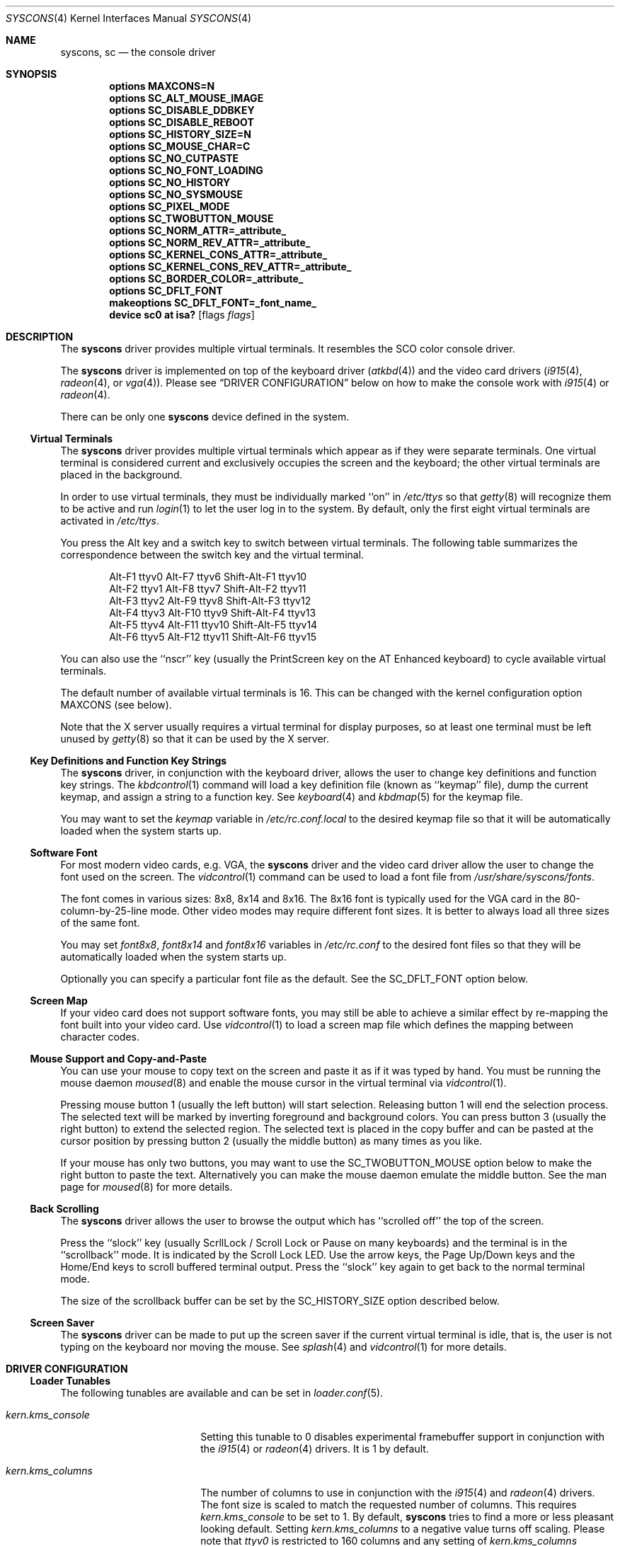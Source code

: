 .\"
.\" Copyright (c) 1999
.\" Kazutaka YOKOTA <yokota@zodiac.mech.utsunomiya-u.ac.jp>
.\" All rights reserved.
.\"
.\" Redistribution and use in source and binary forms, with or without
.\" modification, are permitted provided that the following conditions
.\" are met:
.\" 1. Redistributions of source code must retain the above copyright
.\"    notice, this list of conditions and the following disclaimer as
.\"    the first lines of this file unmodified.
.\" 2. Redistributions in binary form must reproduce the above copyright
.\"    notice, this list of conditions and the following disclaimer in the
.\"    documentation and/or other materials provided with the distribution.
.\"
.\" THIS SOFTWARE IS PROVIDED BY THE AUTHOR ``AS IS'' AND ANY EXPRESS OR
.\" IMPLIED WARRANTIES, INCLUDING, BUT NOT LIMITED TO, THE IMPLIED WARRANTIES
.\" OF MERCHANTABILITY AND FITNESS FOR A PARTICULAR PURPOSE ARE DISCLAIMED.
.\" IN NO EVENT SHALL THE AUTHOR BE LIABLE FOR ANY DIRECT, INDIRECT,
.\" INCIDENTAL, SPECIAL, EXEMPLARY, OR CONSEQUENTIAL DAMAGES (INCLUDING, BUT
.\" NOT LIMITED TO, PROCUREMENT OF SUBSTITUTE GOODS OR SERVICES; LOSS OF USE,
.\" DATA, OR PROFITS; OR BUSINESS INTERRUPTION) HOWEVER CAUSED AND ON ANY
.\" THEORY OF LIABILITY, WHETHER IN CONTRACT, STRICT LIABILITY, OR TORT
.\" (INCLUDING NEGLIGENCE OR OTHERWISE) ARISING IN ANY WAY OUT OF THE USE OF
.\" THIS SOFTWARE, EVEN IF ADVISED OF THE POSSIBILITY OF SUCH DAMAGE.
.\"
.\" $FreeBSD: src/share/man/man4/syscons.4,v 1.10.2.14 2003/04/25 21:21:36 brueffer Exp $
.\"
.Dd February 24, 2020
.Dt SYSCONS 4
.Os
.Sh NAME
.Nm syscons ,
.Nm sc
.Nd the console driver
.Sh SYNOPSIS
.Cd "options MAXCONS=N"
.Cd "options SC_ALT_MOUSE_IMAGE"
.Cd "options SC_DISABLE_DDBKEY"
.Cd "options SC_DISABLE_REBOOT"
.Cd "options SC_HISTORY_SIZE=N"
.Cd "options SC_MOUSE_CHAR=C"
.Cd "options SC_NO_CUTPASTE"
.Cd "options SC_NO_FONT_LOADING"
.Cd "options SC_NO_HISTORY"
.Cd "options SC_NO_SYSMOUSE"
.Cd "options SC_PIXEL_MODE"
.Cd "options SC_TWOBUTTON_MOUSE"
.Cd "options SC_NORM_ATTR=_attribute_"
.Cd "options SC_NORM_REV_ATTR=_attribute_"
.Cd "options SC_KERNEL_CONS_ATTR=_attribute_"
.Cd "options SC_KERNEL_CONS_REV_ATTR=_attribute_"
.Cd "options SC_BORDER_COLOR=_attribute_"
.Cd "options SC_DFLT_FONT"
.Cd "makeoptions SC_DFLT_FONT=_font_name_"
.Cd "device sc0 at isa?" Op flags Ar flags
.Sh DESCRIPTION
The
.Nm
driver provides multiple virtual terminals.
It resembles the SCO color console driver.
.Pp
The
.Nm
driver is implemented on top of the keyboard driver
.Pq Xr atkbd 4
and the video card drivers
.Xr ( i915 4 ,
.Xr radeon 4 ,
or
.Xr vga 4 ) .
Please see
.Sx DRIVER CONFIGURATION
below on how to make the console work with
.Xr i915 4
or
.Xr radeon 4 .
.Pp
There can be only one
.Nm
device defined in the system.
.Ss Virtual Terminals
The
.Nm
driver provides multiple virtual terminals which appear as if they were
separate terminals.
One virtual terminal is considered current and exclusively
occupies the screen and the keyboard; the other virtual terminals
are placed in the background.
.Pp
In order to use virtual terminals, they must be individually
marked ``on'' in
.Pa /etc/ttys
so that
.Xr getty 8
will recognize them to be active and run
.Xr login 1
to let the user log in to the system.
By default, only the first eight virtual terminals are activated in
.Pa /etc/ttys .
.Pp
You press the
.Dv Alt
key and a switch key to switch between
virtual terminals.
The following table summarizes the correspondence between the switch
key and the virtual terminal.
.Bd -literal -offset indent
Alt-F1   ttyv0      Alt-F7   ttyv6      Shift-Alt-F1   ttyv10
Alt-F2   ttyv1      Alt-F8   ttyv7      Shift-Alt-F2   ttyv11
Alt-F3   ttyv2      Alt-F9   ttyv8      Shift-Alt-F3   ttyv12
Alt-F4   ttyv3      Alt-F10  ttyv9      Shift-Alt-F4   ttyv13
Alt-F5   ttyv4      Alt-F11  ttyv10     Shift-Alt-F5   ttyv14
Alt-F6   ttyv5      Alt-F12  ttyv11     Shift-Alt-F6   ttyv15
.Ed
.Pp
You can also use the ``nscr'' key (usually the
.Dv PrintScreen
key on the AT Enhanced keyboard) to cycle available virtual terminals.
.Pp
The default number of available virtual terminals is 16.
This can be changed with the kernel configuration option
.Dv MAXCONS
(see below).
.Pp
Note that the X server usually requires a virtual terminal for display
purposes, so at least one terminal must be left unused by
.Xr getty 8
so that it can be used by the X server.
.Ss Key Definitions and Function Key Strings
The
.Nm
driver, in conjunction with the keyboard driver, allows the user
to change key definitions and function key strings.
The
.Xr kbdcontrol 1
command will load a key definition file (known as ``keymap'' file),
dump the current keymap, and assign a string to a function key.
See
.Xr keyboard 4
and
.Xr kbdmap 5
for the keymap file.
.Pp
You may want to set the
.Ar keymap
variable in
.Pa /etc/rc.conf.local
to the desired keymap file so that it will be automatically loaded
when the system starts up.
.Ss Software Font
For most modern video cards, e.g. VGA, the
.Nm
driver and the video card driver allow the user to change
the font used on the screen.
The
.Xr vidcontrol 1
command can be used to load a font file from
.Pa /usr/share/syscons/fonts .
.Pp
The font comes in various sizes: 8x8, 8x14 and 8x16.
The 8x16 font is typically used for the VGA card in the
80-column-by-25-line mode.
Other video modes may require different font sizes.
It is better to always load all three sizes of the same font.
.Pp
You may set
.Ar font8x8 ,
.Ar font8x14
and
.Ar font8x16
variables in
.Pa /etc/rc.conf
to the desired font files so that they will be automatically loaded
when the system starts up.
.Pp
Optionally you can specify a particular font file as the default.
See the
.Dv SC_DFLT_FONT
option below.
.Ss Screen Map
If your video card does not support software fonts, you may still be able
to achieve a similar effect by re-mapping the font built into your video card.
Use
.Xr vidcontrol 1
to load a screen map file which defines the mapping between character codes.
.Ss Mouse Support and Copy-and-Paste
You can use your mouse to copy text on the screen and paste it as if
it was typed by hand.
You must be running the mouse daemon
.Xr moused 8
and enable the mouse cursor in the virtual terminal via
.Xr vidcontrol 1 .
.Pp
Pressing mouse button 1 (usually the left button) will start selection.
Releasing button 1 will end the selection process.
The selected text will be marked by inverting foreground and
background colors.
You can press button 3 (usually the right button) to extend
the selected region.
The selected text is placed in the copy buffer and can be pasted
at the cursor position by pressing button 2 (usually the
middle button) as many times as you like.
.Pp
If your mouse has only two buttons, you may want to use the
.Dv SC_TWOBUTTON_MOUSE
option below to make the right button to paste the text.
Alternatively you can make the mouse daemon
emulate the middle button.
See the man page for
.Xr moused 8
for more details.
.Ss Back Scrolling
The
.Nm
driver allows the user to browse the output which has ``scrolled off''
the top of the screen.
.Pp
Press the ``slock'' key (usually
.Dv ScrllLock
/
.Dv Scroll Lock
or
.Dv Pause
on many keyboards) and the terminal is
in the ``scrollback'' mode.
It is indicated by the
.Dv Scroll Lock
LED.
Use the arrow keys, the
.Dv Page Up/Down
keys and the
.Dv Home/End
keys to scroll buffered terminal output.
Press the ``slock'' key again to get back to the normal terminal mode.
.Pp
The size of the scrollback buffer can be set by the
.Dv SC_HISTORY_SIZE
option described below.
.Ss Screen Saver
The
.Nm
driver can be made to put up the screen saver if the current
virtual terminal is idle, that is, the user is not typing
on the keyboard nor moving the mouse.
See
.Xr splash 4
and
.Xr vidcontrol 1
for more details.
.Sh DRIVER CONFIGURATION
.Ss Loader Tunables
The following tunables are available and can be set in
.Xr loader.conf 5 .
.Bl -tag -width ".Va kern.kms_console"
.It Va kern.kms_console
Setting this tunable to 0 disables experimental framebuffer support
in conjunction with the
.Xr i915 4
or
.Xr radeon 4
drivers.
It is 1 by default.
.It Va kern.kms_columns
The number of columns to use in conjunction with the
.Xr i915 4
and
.Xr radeon 4
drivers.
The font size is scaled to match the requested number of columns.
This requires
.Va kern.kms_console
to be set to 1.
By default,
.Nm
tries to find a more or less pleasant looking default.
Setting
.Va kern.kms_columns
to a negative value turns off scaling.
Please note that
.Pa ttyv0
is restricted to 160 columns and any setting of
.Va kern.kms_columns
resulting in a higher number of columns will be ignored for
.Pa ttyv0 ,
but applied to other virtual terminals.
.El
.Ss Sysctl Variables
The following
.Xr sysctl 8
variable is available and can be either set via
.Xr sysctl.conf 5
or from the command line.
.Bl -tag -width ".Va kern.syscons_async"
.It Va kern.syscons_async
Set to 1 to enable asynchronous bulk framebuffer updates.
It is intended to help with
.Xr sound 4
stuttering when a high resolution
.Nm
scrolls during playback.
It is not enabled by default because on certain machines it has lead to
subtle issues with for example
.Xr ddb 4 .
.El
.Ss Kernel Configuration Options
The following kernel configuration options control the
.Nm
driver.
.Bl -tag -width MOUSE
.It Dv MAXCONS=N
This option sets the number of virtual terminals to
.Fa N .
The default value is 16.
.It Dv SC_ALT_MOUSE_IMAGE
This option selects the alternative way of displaying the mouse cursor
in the virtual terminal.
It may be expensive for some video cards to draw the arrow-shaped
cursor, and you may want to try this option.
However, the appearance of the alternative mouse cursor may not be
very appealing.
Note that if you use the
.Dv SC_NO_FONT_LOADING
option then you must also use this option if you wish to be able to use
the mouse.
.It Dv SC_DISABLE_DDBKEY
This option disables the ``debug'' key combination (by default, it is
.Dv Alt-Esc ,
or
.Dv Ctl-PrintScreen ) .
It will prevent users from
entering the kernel debugger (DDB) by pressing the key combination.
DDB will still be invoked when the kernel panics or hits a break point
if it is included in the kernel.
.It Dv SC_DISABLE_REBOOT
This option disables the ``reboot'' key (by default, it is
.Dv Ctl-Alt-Del ) ,
so that the casual user may not accidentally reboot the system.
.It Dv SC_HISTORY_SIZE=N
Sets the size of back scroll buffer to
.Fa N
lines.
The default value is 100.
.It Dv SC_MOUSE_CHAR=C
Unless the
.Dv SC_ALT_MOUSE_IMAGE
option above is specified, the
.Nm
driver reserves four consecutive character codes in order to display the
mouse cursor in the virtual terminals in some systems.
This option specifies the first character code to
.Fa C
to be used for this purpose.
The default value is 0xd0.
A good candidate is 0x03.
.It Dv SC_PIXEL_MODE
Adds support for pixel (raster) mode console.
This mode is useful on some laptop computers, but less so on
most other systems, and it adds substantial amount of code to
.Nm .
If this option is NOT defined, you can reduce the kernel size a lot.
.It Dv SC_TWOBUTTON_MOUSE
If you have a two button mouse, you may want to add this option
to use the right button of the mouse to paste text.
See
.Sx Mouse Support and Copy-and-Paste
above.
.It Dv SC_NORM_ATTR=_attribute_
.It Dv SC_NORM_REV_ATTR=_attribute_
.It Dv SC_KERNEL_CONS_ATTR=_attribute_
.It Dv SC_KERNEL_CONS_REV_ATTR=_attribute_
.It Dv SC_BORDER_COLOR=_attribute_
These options will set the default colors.
Available colors are defined in
.In machine/pc/display.h .
See
.Sx EXAMPLES
below.
.It Dv SC_DFLT_FONT
This option will specify the default font.
Available fonts are: iso, iso2, koi8-r, koi8-u, cp437, cp850, cp865,
cp866 and cp866u.
16-line, 14-line and 8-line font data will be compiled in.
Without this option, the
.Nm
driver will use whatever font is already loaded in the video card,
unless you explicitly load a software font at startup.
See
.Sx EXAMPLES
below.
.El
.Pp
The following options will remove some features from the
.Nm
driver and save kernel memory.
.Bl -tag -width MOUSE
.It Dv SC_NO_CUTPASTE
This option disables ``copy and paste'' operation in virtual
terminals.
.It Dv SC_NO_FONT_LOADING
The
.Nm
driver can load software fonts on some video cards.
This option removes this feature.
Note that if you still wish to use
the mouse with this option then you must also use the
.Dv SC_ALT_MOUSE_IMAGE
option.
.It Dv SC_NO_HISTORY
This option disables back-scrolling in virtual terminals.
.It Dv SC_NO_SYSMOUSE
This option removes mouse support in the
.Nm
driver.
The mouse daemon
.Xr moused 8
will fail if this option is defined.
This option implies the
.Dv SC_NO_CUTPASTE
option too.
.El
.Ss Driver Flags
The following driver flags can be used to control the
.Nm
driver.
They can be set either in the kernel configuration file
(see
.Xr config 8 ) ,
or else in the User Configuration Menu at boot
time
(see
.Xr boot 8 ) .
.Bl -tag -width bit_0
.\".It bit 0 (VISUAL_BELL)
.\"Uses the ``visual'' bell.
.\"The screen will blink instead of generating audible sound.
.\".It bit 1,2 (CURSOR_TYPE)
.\"This option specifies the cursor appearance.
.\"Possible values are:
.\".Bl -tag -width TYPE -compact
.\".It Dv 0
.\"normal block cursor
.\".It Dv 2
.\"blinking block cursor
.\".It Dv 4
.\"underline cursor
.\".It Dv 6
.\"blinking underline (aka destructive) cursor
.\".El
.\".It bit 6 (QUIET_BELL)
.\"This option suppresses the bell, whether audible or visual,
.\"if it is rung in a background virtual terminal.
.It 0x0100 (AUTODETECT_KBD)
This option instructs the
.Nm
driver to periodically scan
for a keyboard device if it is not currently attached to one.
Otherwise, the driver only probes for a keyboard once during bootup.
.El
.Sh IOCTLS
The following
.Xr ioctl 2
commands are defined for the
.Nm
driver in
.In sys/consio.h .
.Pp
.Bl -tag -width CONS -compact
.It Dv KDGETMODE Ar int *mode
.It Dv KDSETMODE Ar int *mode
Get or set the mode of the current (virtual) console. The
.Dv mode
can be one of:
.Pp
.Bl -tag -width KD_GRAPHICS -compact
.It Dv KD_TEXT
same as
.Dv KD_TEXT0
.It Dv KD_TEXT0
Text mode, restore fonts and palette
.It Dv KD_GRAPHICS
Graphics mode
.It Dv KD_TEXT1
Text mode, don't restore fonts and palette
.It Dv KD_PIXEL
Raster (pixel) text mode
.El
.Pp
.It Dv KDSBORDER Ar int *color
Set the border color of the current (virtual) console.
.Pp
.It Dv KDRASTER Ar scr_size_t *sizes
Set raster (pixel) text mode and adjust the current (virtual) console's
geometry and font size. The
.Vt scr_size_t
argument structure is as follows:
.Bd -literal
struct _scr_size {
	int	scr_size[3];
};
.Ed
.Pp
.It Dv GIO_SCRNMAP Ar scrmap_t *map
.It Dv PIO_SCRNMAP Ar scrmap_t *map
Get or set the screen map for the current (virtual) console. The
.Vt scrmap_t
argument structure is defined as follows:
.Bd -literal
struct _scrmap {
	char	scrmap[256];
};
.Ed
.Pp
.It Dv GIO_ATTR Ar int *attr
Get the current text attribute.
.Pp
.It Dv GIO_COLOR Ar int *color
Get the current text color.
.Pp
.It Dv CONS_CURRENT Ar int *type
Get the adapter type. This is equivalent to
.Dv FBIO_ADPTYPE .
.Pp
.It Dv CONS_GET Ar int *mode
Get the current video mode. This is equivalent to
.Dv FBIO_GETMODE .
.Pp
.It Dv CONS_SET Ar int *mode
Set the current video mode. This is equivalent to
.Dv FBIO_SETMODE .
.Pp
.It Dv CONS_BLANKTIME Ar int *time
Set the screen saver blank interval (in seconds).
.Pp
.It Dv CONS_CURSORTYPE Ar int *type
Set the text cursor shape. The argument
.Dv type
can be one or more of the following:
.Pp
.Bl -tag -width CONS_BLINK_CURSOR -compact
.It Dv CONS_BLINK_CURSOR
Set for a blinking cursor, unset for a non-blinking cursor.
.It Dv CONS_CHAR_CURSOR
Set for an underscore-shaped cursor, unset for a rectangle.
.El
.Pp
.It Dv CONS_BELLTYPE Ar int *type
Set the bell type. The argument
.Dv type
is one or more of:
.Pp
.Bl -tag -width CONS_VISUAL_BELL -compact
.It Dv CONS_VISUAL_BELL
Set for a visual bell, unset for an audible bell.
.It Dv CONS_QUIET_BELL
Set to enable the bell, unset to disable it.
.El
.Pp
.It Dv CONS_HISTORY Ar int *size
Set the history (scroll back) buffer size (in lines).
.Pp
.It Dv CONS_CLRHIST
Clear the history (scroll back) buffer.
.Pp
.It Dv CONS_IDLE Ar int *idle
Check if the (virtual) console has been idle.
.Pp
.It Dv CONS_SAVERMODE Ar int *mode
Set the screen saver mode. The argument
.Dv mode
can be one of:
.Pp
.Bl -tag -width CONS_LKM_SAVER -compact
.It Dv CONS_NO_SAVER
Disable screen saver
.It Dv CONS_USR_SAVER
Enable screen saver
.It Dv CONS_LKM_SAVER
Add a new screen saver
.El
.Pp
.It Dv CONS_SAVERSTART Ar int *start
Start or stop the screen saver.
.Pp
.It Dv PIO_FONT8x8 Ar fnt8_t *font
.It Dv GIO_FONT8x8 Ar fnt8_t *font
Get or set the 8x8 font. The
.Vt fnt8_t
argument structure is defined as follows:
.Bd -literal
struct fnt8 {
	char	fnt8x8[8*256];
};
.Ed
.Pp
.It Dv PIO_FONT8x14 Ar fnt14_t *font
.It Dv GIO_FONT8x14 Ar fnt14_t *font
Get or set the 8x14 font. The
.Vt fnt14_t
argument structure is defined as follows:
.Bd -literal
struct fnt14 {
	char	fnt8x14[14*256];
};
.Ed
.Pp
.It Dv PIO_FONT8x16 Ar fnt16_t *font
.It Dv GIO_FONT8x16 Ar fnt16_t *font
Get or set the 8x16 font. The
.Vt fnt16_t
argument structure is defined as follows:
.Bd -literal
struct fnt16 {
	char	fnt8x16[16*256];
};
.Ed
.Pp
.It Dv CONS_GETINFO Ar vid_info_t *info
Get information about the current video mode. The
.Vt vid_info_t
structure is defined as follows:
.Bd -literal
struct vid_info {
	short		size;
	short		m_num;
	u_short		font_size;
	u_short		mv_row, mv_col;
	u_short		mv_rsz, mv_csz;
	struct colors	mv_norm,
			mv_rev,
			mv_grfc;
	u_char		mv_ovscan;
	u_char		mk_keylock;
};
.Ed
.Pp
.It Dv CONS_GETVERS Ar int *version
Get the version of the driver.
.Pp
.It Dv CONS_CURRENTADP Ar int *adapter
Get the video adapter index. This is equivalent to
.Dv FBIO_ADAPTER .
.Pp
.It Dv CONS_ADPINFO Ar video_adapter_info_t *info
Get the video adapter information. This is equivalent to
.Dv FBIO_ADPINFO .
.Pp
.It Dv CONS_MODEINFO Ar video_info_t *info
Get the video mode information. This is equivalent to
.Dv FBIO_MODEINFO .
.Pp
.It Dv CONS_FINDMODE Ar video_info_t *info
Find a video mode. This is equivalent to
.Dv FBIO_FINDMODE .
.Pp
.It Dv CONS_SETWINORG Ar u_int *origin
Set the frame buffer window origin. This is equivalent to
.Dv FBIO_SETWINORG .
.Pp
.It Dv CONS_SETKBD Ar int *kbd
Set a new keyboard.
.Pp
.It Dv CONS_RELKBD
Release the current keyboard.
.Pp
.It Dv CONS_SCRSHOT Ar scrshot_t *data
Make a snapshot of the current video buffer. The
.Vt scrshot_t
structure is defined as:
.Bd -literal
struct scrshot {
	int		xsize;
	int		ysize;
	u_int16_t*	buf;
};
.Ed
.Pp
.It Dv CONS_GETTERM Ar term_info_t *info
.It Dv CONS_SETTERM Ar term_info_t *info
Get or set terminal characteristics. The
.Vt term_info_t
structure is defined as:
.Bd -literal
struct term_info {
	int		ti_index;
	int		ti_flags;
	u_char		ti_name[TI_NAME_LEN];
	u_char		ti_desc[TI_DESC_LEN];
};
.Ed
.Pp
.It Dv VT_OPENQRY Ar int *term
Get the next available terminal.
.Pp
.It Dv VT_SETMODE Ar vtmode_t *mode
.It Dv VT_GETMODE Ar vtmode_t *mode
Get or set the terminal switching mode. The
.Vt vtmode_t
argument structure is defined as follows:
.Bd -literal
struct vt_mode {
	char		mode;
	char		waitv;
	short		relsig;
	short		acqsig;
	short		frsig;
};
.Ed
.Pp
.It Dv VT_RELDISP Ar int *ack
Acknowledge the release or acquisition of a terminal. The
.Dv ack
argument can be one of:
.Pp
.Bl -tag -width VT_ACKACQ -compact
.It Dv VT_FALSE
The user refuses to release the screen, abort
.It Dv VT_TRUE
The user has released the screen, go on
.It Dv VT_ACKACQ
Acquisition of the screen acknowledged, switch completed
.El
.Pp
.It Dv VT_ACTIVATE Ar int *term
Activate the specified terminal.
.Pp
.It Dv VT_WAITACTIVE Ar int *term
Wait until the specified terminal is active.
.Pp
.It Dv VT_GETACTIVE Ar int *term
Get the currently active terminal.
.Pp
.It Dv VT_GETINDEX Ar int *index
Get the index of the terminal.
.Pp
.It Dv VT_LOCKSWITCH Ar int *lock
Prevent or permit terminal switching.
.El
.Sh FILES
.Bl -tag -width /usr/share/syscons/xxxxyyyyzzz -compact
.It Pa /dev/console
.It Pa /dev/consolectl
.It Pa /dev/ttyv?
virtual terminals
.It Pa /etc/ttys
terminal initialization information
.It Pa /usr/share/syscons/fonts/*
font files
.It Pa /usr/share/syscons/keymaps/*
key map files
.It Pa /usr/share/syscons/scrmaps/*
screen map files
.El
.Sh EXAMPLES
As the
.Nm
driver requires the keyboard driver and the video card driver,
the kernel configuration file should contain the following lines.
.Pp
.D1 Cd device atkbdc0 at isa? port IO_KBD
.D1 Cd device atkbd0 at atkbdc? irq 1
.D1 Cd device vga0 at isa?
.D1 Cd device sc0 at isa?
.D1 Cd pseudo-device splash
.Pp
If you do not intend to load the splash image or use the screen saver,
the last line is not necessary, and can be omitted.
.Pp
Note that the keyboard controller driver
.Nm atkbdc
is required by the keyboard driver
.Nm atkbd .
.Pp
The following lines will set the default colors.
The normal text will be green on black background.
The reversed text will be yellow on green background.
Note that you cannot put any white space inside the quoted string,
because of the current implementation of
.Xr config 8 .
.Pp
.D1 Cd "options SC_NORM_ATTR=(FG_GREEN|BG_BLACK)"
.D1 Cd "options SC_NORM_REV_ATTR=(FG_YELLOW|BG_GREEN)"
.Pp
The following lines will set the default colors of the kernel message.
The kernel message will be printed bright red on black background.
The reversed message will be black on red background.
.Pp
.D1 Cd "options SC_KERNEL_CONS_ATTR=(FG_LIGHTRED|BG_BLACK)"
.D1 Cd "options SC_KERNEL_CONS_REV_ATTR=(FG_BLACK|BG_RED)"
.Pp
The following line will set the default border color of the terminal.
If the console is in framebuffer mode, or in raster (pixel) text mode,
a thin green border will be visible around the terminal if the screen
size is not an exact multiple of the font size.
This border area can be much larger if the column or row count is
explicitly specified (for example when using the
.Va kern.kms_columns
tunable).
.Pp
.D1 Cd "options SC_BORDER_COLOR=FG_GREEN"
.Pp
The following example adds the font files
.Pa cp850-8x16.fnt ,
.Pa cp850-8x14.font
and
.Pa cp850-8x8.font
to the kernel.
.Pp
.D1 Cd "options SC_DFLT_FONT"
.D1 Cd "makeoptions SC_DFLT_FONT=cp850"
.D1 Cd "device sc0 at isa?"
.\".Sh DIAGNOSTICS
.Sh CAVEATS
The amount of data that is possible to insert from the cut buffer is limited
by the
.Brq Dv MAX_INPUT ,
a system limit on the number of bytes that may be stored in the terminal
input queue - usually 1024 bytes
(see
.Xr termios 4 ) .
.Sh SEE ALSO
.Xr kbdcontrol 1 ,
.Xr login 1 ,
.Xr vidcontrol 1 ,
.Xr atkbd 4 ,
.Xr atkbdc 4 ,
.Xr keyboard 4 ,
.Xr screen 4 ,
.Xr splash 4 ,
.Xr sysmouse 4 ,
.Xr ukbd 4 ,
.Xr vga 4 ,
.Xr kbdmap 5 ,
.Xr rc.conf 5 ,
.Xr ttys 5 ,
.Xr config 8 ,
.Xr getty 8 ,
.Xr kldload 8 ,
.Xr moused 8
.Sh HISTORY
The
.Nm
driver first appeared in
.Fx 1.0 .
.Sh AUTHORS
.An -nosplit
The
.Nm
driver was written by
.An S\(/oren Schmidt Aq Mt sos@FreeBSD.org .
This manual page was written by
.An Kazutaka Yokota Aq Mt yokota@FreeBSD.org
and
.An Sascha Wildner .
.Sh BUGS
This manual page is incomplete and needs revision.
